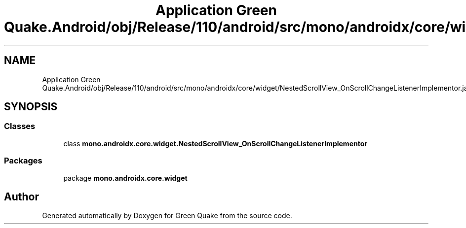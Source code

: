 .TH "Application Green Quake.Android/obj/Release/110/android/src/mono/androidx/core/widget/NestedScrollView_OnScrollChangeListenerImplementor.java" 3 "Thu Apr 29 2021" "Version 1.0" "Green Quake" \" -*- nroff -*-
.ad l
.nh
.SH NAME
Application Green Quake.Android/obj/Release/110/android/src/mono/androidx/core/widget/NestedScrollView_OnScrollChangeListenerImplementor.java
.SH SYNOPSIS
.br
.PP
.SS "Classes"

.in +1c
.ti -1c
.RI "class \fBmono\&.androidx\&.core\&.widget\&.NestedScrollView_OnScrollChangeListenerImplementor\fP"
.br
.in -1c
.SS "Packages"

.in +1c
.ti -1c
.RI "package \fBmono\&.androidx\&.core\&.widget\fP"
.br
.in -1c
.SH "Author"
.PP 
Generated automatically by Doxygen for Green Quake from the source code\&.
